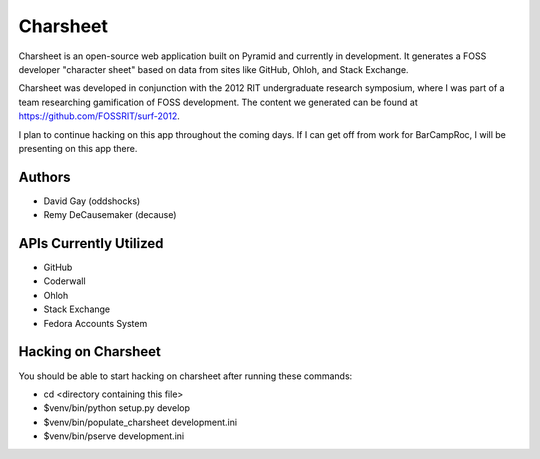 ===========
Charsheet
===========

Charsheet is an open-source web application built on Pyramid
and currently in development.
It generates a FOSS developer "character sheet" based on
data from sites like GitHub, Ohloh, and Stack Exchange.

Charsheet was developed in conjunction with the 2012 RIT
undergraduate research symposium, where I was part of a team
researching gamification of FOSS development. The content we
generated can be found at https://github.com/FOSSRIT/surf-2012.

I plan to continue hacking on this app throughout the coming
days. If I can get off from work for BarCampRoc, I will be
presenting on this app there.

Authors
-------

-   David Gay (oddshocks)
-   Remy DeCausemaker (decause)

APIs Currently Utilized
-----------------------

-   GitHub
-   Coderwall
-   Ohloh
-   Stack Exchange
-   Fedora Accounts System

Hacking on Charsheet
--------------------

You should be able to start hacking on charsheet after
running these commands:

- cd <directory containing this file>

- $venv/bin/python setup.py develop

- $venv/bin/populate_charsheet development.ini

- $venv/bin/pserve development.ini
